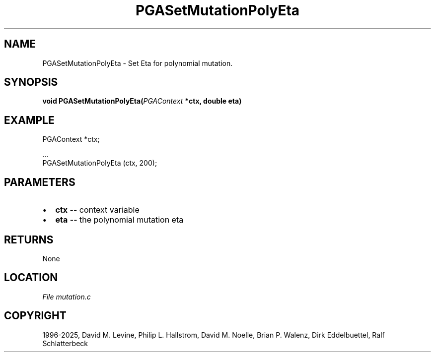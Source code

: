 .\" Man page generated from reStructuredText.
.
.
.nr rst2man-indent-level 0
.
.de1 rstReportMargin
\\$1 \\n[an-margin]
level \\n[rst2man-indent-level]
level margin: \\n[rst2man-indent\\n[rst2man-indent-level]]
-
\\n[rst2man-indent0]
\\n[rst2man-indent1]
\\n[rst2man-indent2]
..
.de1 INDENT
.\" .rstReportMargin pre:
. RS \\$1
. nr rst2man-indent\\n[rst2man-indent-level] \\n[an-margin]
. nr rst2man-indent-level +1
.\" .rstReportMargin post:
..
.de UNINDENT
. RE
.\" indent \\n[an-margin]
.\" old: \\n[rst2man-indent\\n[rst2man-indent-level]]
.nr rst2man-indent-level -1
.\" new: \\n[rst2man-indent\\n[rst2man-indent-level]]
.in \\n[rst2man-indent\\n[rst2man-indent-level]]u
..
.TH "PGASetMutationPolyEta" "3" "2025-04-19" "" "PGAPack"
.SH NAME
PGASetMutationPolyEta \- Set Eta for polynomial mutation. 
.SH SYNOPSIS
.B void PGASetMutationPolyEta(\fI\%PGAContext\fP *ctx, double eta) 
.sp
.SH EXAMPLE
.sp
.EX
PGAContext *ctx;

\&...
PGASetMutationPolyEta (ctx, 200);
.EE

 
.SH PARAMETERS
.IP \(bu 2
\fBctx\fP \-\- context variable 
.IP \(bu 2
\fBeta\fP \-\- the polynomial mutation eta 
.SH RETURNS
None
.SH LOCATION
\fI\%File mutation.c\fP
.SH COPYRIGHT
1996-2025, David M. Levine, Philip L. Hallstrom, David M. Noelle, Brian P. Walenz, Dirk Eddelbuettel, Ralf Schlatterbeck
.\" Generated by docutils manpage writer.
.
